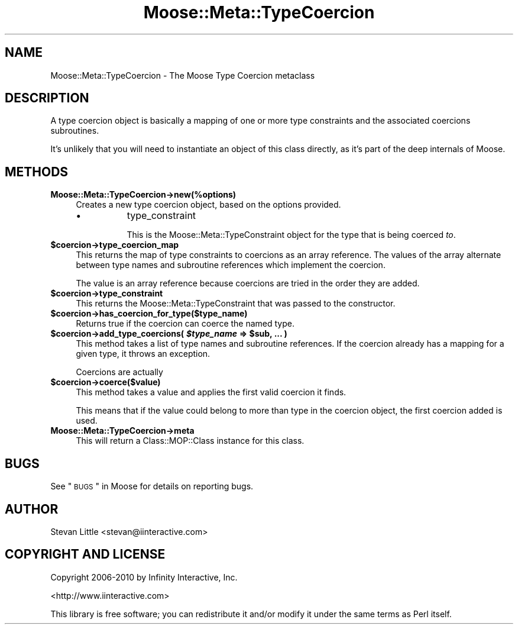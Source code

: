 .\" Automatically generated by Pod::Man 2.22 (Pod::Simple 3.07)
.\"
.\" Standard preamble:
.\" ========================================================================
.de Sp \" Vertical space (when we can't use .PP)
.if t .sp .5v
.if n .sp
..
.de Vb \" Begin verbatim text
.ft CW
.nf
.ne \\$1
..
.de Ve \" End verbatim text
.ft R
.fi
..
.\" Set up some character translations and predefined strings.  \*(-- will
.\" give an unbreakable dash, \*(PI will give pi, \*(L" will give a left
.\" double quote, and \*(R" will give a right double quote.  \*(C+ will
.\" give a nicer C++.  Capital omega is used to do unbreakable dashes and
.\" therefore won't be available.  \*(C` and \*(C' expand to `' in nroff,
.\" nothing in troff, for use with C<>.
.tr \(*W-
.ds C+ C\v'-.1v'\h'-1p'\s-2+\h'-1p'+\s0\v'.1v'\h'-1p'
.ie n \{\
.    ds -- \(*W-
.    ds PI pi
.    if (\n(.H=4u)&(1m=24u) .ds -- \(*W\h'-12u'\(*W\h'-12u'-\" diablo 10 pitch
.    if (\n(.H=4u)&(1m=20u) .ds -- \(*W\h'-12u'\(*W\h'-8u'-\"  diablo 12 pitch
.    ds L" ""
.    ds R" ""
.    ds C` ""
.    ds C' ""
'br\}
.el\{\
.    ds -- \|\(em\|
.    ds PI \(*p
.    ds L" ``
.    ds R" ''
'br\}
.\"
.\" Escape single quotes in literal strings from groff's Unicode transform.
.ie \n(.g .ds Aq \(aq
.el       .ds Aq '
.\"
.\" If the F register is turned on, we'll generate index entries on stderr for
.\" titles (.TH), headers (.SH), subsections (.SS), items (.Ip), and index
.\" entries marked with X<> in POD.  Of course, you'll have to process the
.\" output yourself in some meaningful fashion.
.ie \nF \{\
.    de IX
.    tm Index:\\$1\t\\n%\t"\\$2"
..
.    nr % 0
.    rr F
.\}
.el \{\
.    de IX
..
.\}
.\"
.\" Accent mark definitions (@(#)ms.acc 1.5 88/02/08 SMI; from UCB 4.2).
.\" Fear.  Run.  Save yourself.  No user-serviceable parts.
.    \" fudge factors for nroff and troff
.if n \{\
.    ds #H 0
.    ds #V .8m
.    ds #F .3m
.    ds #[ \f1
.    ds #] \fP
.\}
.if t \{\
.    ds #H ((1u-(\\\\n(.fu%2u))*.13m)
.    ds #V .6m
.    ds #F 0
.    ds #[ \&
.    ds #] \&
.\}
.    \" simple accents for nroff and troff
.if n \{\
.    ds ' \&
.    ds ` \&
.    ds ^ \&
.    ds , \&
.    ds ~ ~
.    ds /
.\}
.if t \{\
.    ds ' \\k:\h'-(\\n(.wu*8/10-\*(#H)'\'\h"|\\n:u"
.    ds ` \\k:\h'-(\\n(.wu*8/10-\*(#H)'\`\h'|\\n:u'
.    ds ^ \\k:\h'-(\\n(.wu*10/11-\*(#H)'^\h'|\\n:u'
.    ds , \\k:\h'-(\\n(.wu*8/10)',\h'|\\n:u'
.    ds ~ \\k:\h'-(\\n(.wu-\*(#H-.1m)'~\h'|\\n:u'
.    ds / \\k:\h'-(\\n(.wu*8/10-\*(#H)'\z\(sl\h'|\\n:u'
.\}
.    \" troff and (daisy-wheel) nroff accents
.ds : \\k:\h'-(\\n(.wu*8/10-\*(#H+.1m+\*(#F)'\v'-\*(#V'\z.\h'.2m+\*(#F'.\h'|\\n:u'\v'\*(#V'
.ds 8 \h'\*(#H'\(*b\h'-\*(#H'
.ds o \\k:\h'-(\\n(.wu+\w'\(de'u-\*(#H)/2u'\v'-.3n'\*(#[\z\(de\v'.3n'\h'|\\n:u'\*(#]
.ds d- \h'\*(#H'\(pd\h'-\w'~'u'\v'-.25m'\f2\(hy\fP\v'.25m'\h'-\*(#H'
.ds D- D\\k:\h'-\w'D'u'\v'-.11m'\z\(hy\v'.11m'\h'|\\n:u'
.ds th \*(#[\v'.3m'\s+1I\s-1\v'-.3m'\h'-(\w'I'u*2/3)'\s-1o\s+1\*(#]
.ds Th \*(#[\s+2I\s-2\h'-\w'I'u*3/5'\v'-.3m'o\v'.3m'\*(#]
.ds ae a\h'-(\w'a'u*4/10)'e
.ds Ae A\h'-(\w'A'u*4/10)'E
.    \" corrections for vroff
.if v .ds ~ \\k:\h'-(\\n(.wu*9/10-\*(#H)'\s-2\u~\d\s+2\h'|\\n:u'
.if v .ds ^ \\k:\h'-(\\n(.wu*10/11-\*(#H)'\v'-.4m'^\v'.4m'\h'|\\n:u'
.    \" for low resolution devices (crt and lpr)
.if \n(.H>23 .if \n(.V>19 \
\{\
.    ds : e
.    ds 8 ss
.    ds o a
.    ds d- d\h'-1'\(ga
.    ds D- D\h'-1'\(hy
.    ds th \o'bp'
.    ds Th \o'LP'
.    ds ae ae
.    ds Ae AE
.\}
.rm #[ #] #H #V #F C
.\" ========================================================================
.\"
.IX Title "Moose::Meta::TypeCoercion 3"
.TH Moose::Meta::TypeCoercion 3 "2010-03-26" "perl v5.10.1" "User Contributed Perl Documentation"
.\" For nroff, turn off justification.  Always turn off hyphenation; it makes
.\" way too many mistakes in technical documents.
.if n .ad l
.nh
.SH "NAME"
Moose::Meta::TypeCoercion \- The Moose Type Coercion metaclass
.SH "DESCRIPTION"
.IX Header "DESCRIPTION"
A type coercion object is basically a mapping of one or more type
constraints and the associated coercions subroutines.
.PP
It's unlikely that you will need to instantiate an object of this
class directly, as it's part of the deep internals of Moose.
.SH "METHODS"
.IX Header "METHODS"
.IP "\fBMoose::Meta::TypeCoercion\->new(%options)\fR" 4
.IX Item "Moose::Meta::TypeCoercion->new(%options)"
Creates a new type coercion object, based on the options provided.
.RS 4
.IP "\(bu" 8
type_constraint
.Sp
This is the Moose::Meta::TypeConstraint object for the type that is
being coerced \fIto\fR.
.RE
.RS 4
.RE
.ie n .IP "\fB\fB$coercion\fB\->type_coercion_map\fR" 4
.el .IP "\fB\f(CB$coercion\fB\->type_coercion_map\fR" 4
.IX Item "$coercion->type_coercion_map"
This returns the map of type constraints to coercions as an array
reference. The values of the array alternate between type names and
subroutine references which implement the coercion.
.Sp
The value is an array reference because coercions are tried in the
order they are added.
.ie n .IP "\fB\fB$coercion\fB\->type_constraint\fR" 4
.el .IP "\fB\f(CB$coercion\fB\->type_constraint\fR" 4
.IX Item "$coercion->type_constraint"
This returns the Moose::Meta::TypeConstraint that was passed to the
constructor.
.ie n .IP "\fB\fB$coercion\fB\->has_coercion_for_type($type_name)\fR" 4
.el .IP "\fB\f(CB$coercion\fB\->has_coercion_for_type($type_name)\fR" 4
.IX Item "$coercion->has_coercion_for_type($type_name)"
Returns true if the coercion can coerce the named type.
.ie n .IP "\fB\fB$coercion\fB\->add_type_coercions( \f(BI$type_name\fB => \f(CB$sub\fB, ... )\fR" 4
.el .IP "\fB\f(CB$coercion\fB\->add_type_coercions( \f(CB$type_name\fB => \f(CB$sub\fB, ... )\fR" 4
.IX Item "$coercion->add_type_coercions( $type_name => $sub, ... )"
This method takes a list of type names and subroutine references. If
the coercion already has a mapping for a given type, it throws an
exception.
.Sp
Coercions are actually
.ie n .IP "\fB\fB$coercion\fB\->coerce($value)\fR" 4
.el .IP "\fB\f(CB$coercion\fB\->coerce($value)\fR" 4
.IX Item "$coercion->coerce($value)"
This method takes a value and applies the first valid coercion it
finds.
.Sp
This means that if the value could belong to more than type in the
coercion object, the first coercion added is used.
.IP "\fBMoose::Meta::TypeCoercion\->meta\fR" 4
.IX Item "Moose::Meta::TypeCoercion->meta"
This will return a Class::MOP::Class instance for this class.
.SH "BUGS"
.IX Header "BUGS"
See \*(L"\s-1BUGS\s0\*(R" in Moose for details on reporting bugs.
.SH "AUTHOR"
.IX Header "AUTHOR"
Stevan Little <stevan@iinteractive.com>
.SH "COPYRIGHT AND LICENSE"
.IX Header "COPYRIGHT AND LICENSE"
Copyright 2006\-2010 by Infinity Interactive, Inc.
.PP
<http://www.iinteractive.com>
.PP
This library is free software; you can redistribute it and/or modify
it under the same terms as Perl itself.
